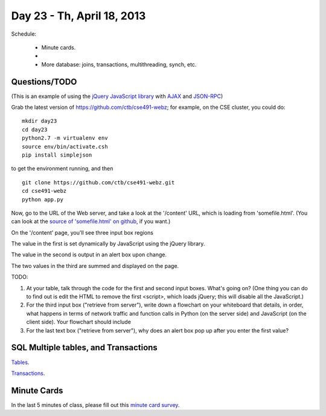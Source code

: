 Day 23 - Th, April 18, 2013
===========================

Schedule:

 * Minute cards.
 * 
 * More database: joins, transactions, multithreading, synch, etc.

Questions/TODO
--------------

(This is an example of using the `jQuery JavaScript library <http://jquery.com/>`__ with `AJAX <https://en.wikipedia.org/wiki/Ajax_(programming)>`__ and
`JSON-RPC <http://en.wikipedia.org/wiki/JSON-RPC>`__)

Grab the latest version of https://github.com/ctb/cse491-webz; for example,
on the CSE cluster, you could do::

   mkdir day23
   cd day23
   python2.7 -m virtualenv env
   source env/bin/activate.csh
   pip install simplejson

to get the environment running, and then ::

   git clone https://github.com/ctb/cse491-webz.git
   cd cse491-webz
   python app.py
   
Now, go to the URL of the Web server, and take a look at the
'/content' URL, which is loading from 'somefile.html'.  (You can look
at the `source of 'somefile.html' on github <https://github.com/ctb/cse491-webz/blob/master/somefile.html>`__, if you want.)

On the '/content' page, you'll see three input box regions

The value in the first is set dynamically by JavaScript using the jQuery
library.

The value in the second is output in an alert box upon change.

The two values in the third are summed and displayed on the page.

TODO:

1. At your table, talk through the code for the first and second input
   boxes.  What's going on?  (One thing you can do to find out is edit
   the HTML to remove the first <script>, which loads jQuery; this
   will disable all the JavaScript.)

2. For the third input box ("retrieve from server"), write down a
   flowchart on your whiteboard that details, in order, what happens
   in terms of network traffic and function calls in Python (on the
   server side) and JavaScript (on the client side).  Your flowchart
   should include

3. For the last text box ("retrieve from server"), why does an alert box
   pop up after you enter the first value?

SQL Multiple tables, and Transactions
-------------------------------------

`Tables <http://nbviewer.ipython.org/urls/raw.github.com/ged-lab/msu-cse491-2013/master/sqlite3-.ipynb>`__.

`Transactions <http://nbviewer.ipython.org/urls/raw.github.com/ged-lab/msu-cse491-2013/master/sqlite-transactions.ipynb>`__.

Minute Cards
------------

In the last 5 minutes of class, please fill out this `minute card
survey
<https://docs.google.com/spreadsheet/viewform?formkey=dHFMMmg5djBFMTFQV2paSlNtWG94X0E6MQ#gid=0>`__.
